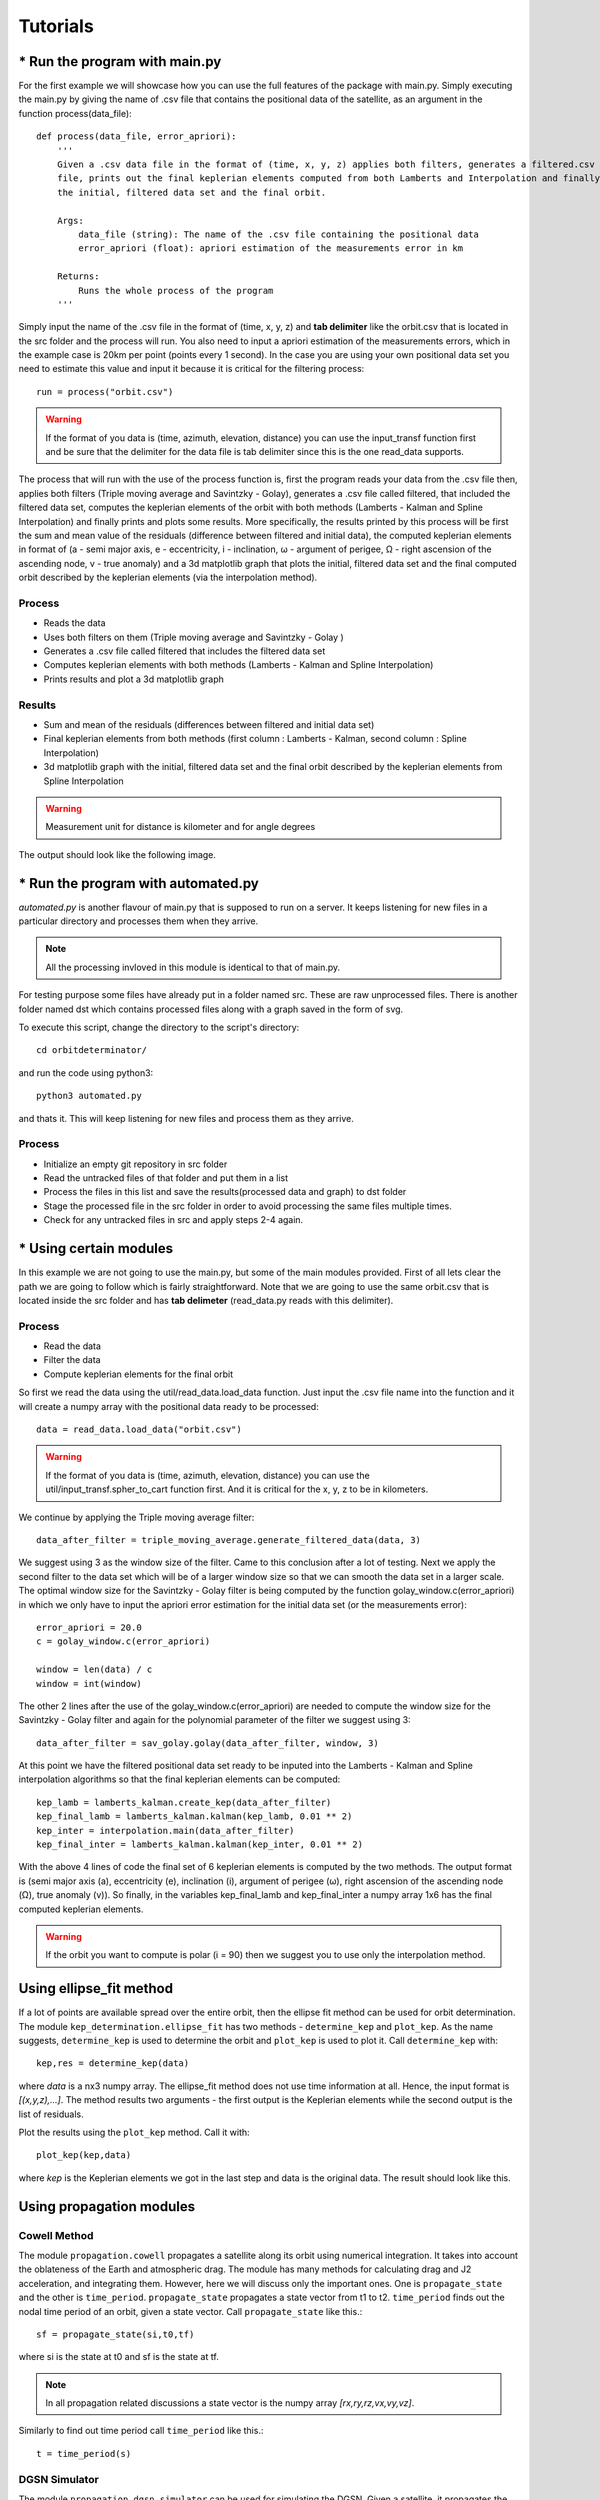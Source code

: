 +++++++++
Tutorials
+++++++++

==============================
* Run the program with main.py
==============================

For the first example we will showcase how you can use the full features of the package
with main.py. Simply executing the main.py by giving the name of .csv file that contains
the positional data of the satellite, as an argument in the function process(data_file)::

    def process(data_file, error_apriori):
        '''
        Given a .csv data file in the format of (time, x, y, z) applies both filters, generates a filtered.csv data
        file, prints out the final keplerian elements computed from both Lamberts and Interpolation and finally plots
        the initial, filtered data set and the final orbit.

        Args:
            data_file (string): The name of the .csv file containing the positional data
            error_apriori (float): apriori estimation of the measurements error in km

        Returns:
            Runs the whole process of the program
        '''

Simply input the name of the .csv file in the format of (time, x, y, z) and **tab delimiter** like the orbit.csv that is
located in the src folder and the process will run. You also need to input a apriori estimation of the measurements
errors, which in the example case is 20km per point (points every 1 second). In the case you are using your own
positional data set you need to estimate this value and input it because it is critical for the filtering process::

    run = process("orbit.csv")

.. warning::

   If the format of you data is (time, azimuth, elevation, distance) you can use the input_transf function first and be sure that the delimiter for the data file is tab delimiter since this is the one read_data supports.

The process that will run with the use of the process function is, first the program reads your data from the .csv file
then, applies both filters (Triple moving average and Savintzky - Golay), generates a .csv file called filtered, that included the filtered data set,
computes the keplerian elements of the orbit with both methods (Lamberts - Kalman and Spline Interpolation) and finally prints and plots some results.
More specifically, the results printed by this process will be first the sum and mean value of the residuals
(difference between filtered and initial data), the computed keplerian elements in format of (a - semi major axis,
e - eccentricity, i - inclination, ω - argument of perigee, Ω - right ascension of the ascending node,
v - true anomaly) and a 3d matplotlib graph that plots the initial, filtered data set and the final computed orbit
described by the keplerian elements (via the interpolation method).

Process
~~~~~~~

- Reads the data
- Uses both filters on them (Triple moving average and Savintzky - Golay )
- Generates a .csv file called filtered that includes the filtered data set
- Computes keplerian elements with both methods (Lamberts - Kalman and Spline Interpolation)
- Prints results and plot a 3d matplotlib graph

Results
~~~~~~~

- Sum and mean of the residuals (differences between filtered and initial data set)
- Final keplerian elements from both methods (first column : Lamberts - Kalman, second column : Spline Interpolation)
- 3d matplotlib graph with the initial, filtered data set and the final orbit described by the keplerian elements from Spline Interpolation

.. warning::

   Measurement unit for distance is kilometer and for angle degrees

The output should look like the following image.

.. figure::  results.jpg

====================================
* Run the program with automated.py
====================================

`automated.py` is another flavour of main.py that is supposed to run on a server. It keeps listening for new files in a particular directory and processes them when they arrive.  

.. note::
   All the processing invloved in this module is identical to that of main.py.

For testing purpose some files have already put in a folder named src. These are raw unprocessed files. There is another folder named dst which contains processed files along with a graph saved in the form of svg.

To execute this script, change the directory to the script's directory::

   cd orbitdeterminator/

and run the code using python3::

   python3 automated.py

and thats it. This will keep listening for new files and process them as they arrive.

.. figure:: automated_console.jpg
.. figure:: automated_graph.svg

Process
~~~~~~~

- Initialize an empty git repository in src folder
- Read the untracked files of that folder and put them in a list
- Process the files in this list and save the results(processed data and graph) to dst folder
- Stage the processed file in the src folder in order to avoid processing the same files multiple times.
- Check for any untracked files in src and apply steps 2-4 again.

========================
* Using certain modules
========================

In this example we are not going to use the main.py, but some of the main modules provided. First of all lets clear the
path we are going to follow which is fairly straightforward. Note that we are going to use the same orbit.csv that is
located inside the src folder and has **tab delimeter** (read_data.py reads with this delimiter).

Process
~~~~~~~
- Read the data
- Filter the data
- Compute keplerian elements for the final orbit

So first we read the data using the util/read_data.load_data function. Just input the .csv file name into the
function and it will create a numpy array with the positional data ready to be processed::

    data = read_data.load_data("orbit.csv")

.. warning::

   If the format of you data is (time, azimuth, elevation, distance) you can use the util/input_transf.spher_to_cart
   function first. And it is critical for the x, y, z to be in kilometers.

We continue by applying the Triple moving average filter::

    data_after_filter = triple_moving_average.generate_filtered_data(data, 3)

We suggest using 3 as the window size of the filter. Came to this conclusion after a lot of testing. Next we apply
the second filter to the data set which will be of a larger window size so that we can smooth the data set in
a larger scale. The optimal window size for the Savintzky - Golay filter is being computed by the function
golay_window.c(error_apriori) in which we only have to input the apriori error estimation for the initial data set
(or the measurements error)::

    error_apriori = 20.0
    c = golay_window.c(error_apriori)

    window = len(data) / c
    window = int(window)

The other 2 lines after the use of the golay_window.c(error_apriori) are needed to compute the window size for the
Savintzky - Golay filter and again for the polynomial parameter of the filter we suggest using 3::

    data_after_filter = sav_golay.golay(data_after_filter, window, 3)

At this point we have the filtered positional data set ready to be inputed into the
Lamberts - Kalman and Spline interpolation algorithms so that the final keplerian elements can be computed::

    kep_lamb = lamberts_kalman.create_kep(data_after_filter)
    kep_final_lamb = lamberts_kalman.kalman(kep_lamb, 0.01 ** 2)
    kep_inter = interpolation.main(data_after_filter)
    kep_final_inter = lamberts_kalman.kalman(kep_inter, 0.01 ** 2)

With the above 4 lines of code the final set of 6 keplerian elements is computed by the two methods.
The output format is (semi major axis (a), eccentricity (e), inclination (i), argument of perigee (ω),
right ascension of the ascending node (Ω), true anomaly (v)). So finally, in the variables kep_final_lamb and
kep_final_inter a numpy array 1x6 has the final computed keplerian elements.

.. warning::

   If the orbit you want to compute is polar (i = 90) then we suggest you to use only the interpolation method.

===========================
Using ellipse_fit method
===========================

If a lot of points are available spread over the entire orbit, then the ellipse fit method can be used for orbit 
determination. The module ``kep_determination.ellipse_fit`` has two methods - ``determine_kep`` and ``plot_kep``. 
As the name suggests, ``determine_kep`` is used to determine the orbit and ``plot_kep`` is used to plot it. 
Call ``determine_kep`` with::

    kep,res = determine_kep(data)

where *data* is a nx3 numpy array. The ellipse_fit method does not use time information at all. Hence, the 
input format is *[(x,y,z),...]*. The method results two arguments - the first output is the Keplerian 
elements while the second output is the list of residuals.

Plot the results using the ``plot_kep`` method. Call it with::

    plot_kep(kep,data)

where *kep* is the Keplerian elements we got in the last step and data is the original data. The result should 
look like this.

.. figure:: ellipse_fit.png

===========================
Using propagation modules
===========================

Cowell Method
~~~~~~~~~~~~~~

The module ``propagation.cowell`` propagates a satellite along its orbit using numerical integration. It takes 
into account the oblateness of the Earth and atmospheric drag. The module has many methods for calculating 
drag and J2 acceleration, and integrating them. However, here we will discuss only the important ones. One is 
``propagate_state`` and the other is ``time_period``. ``propagate_state`` propagates a state vector from t1 to t2.
``time_period`` finds out the nodal time period of an orbit, given a state vector. Call ``propagate_state`` like this.::

    sf = propagate_state(si,t0,tf)

where si is the state at t0 and sf is the state at tf.

.. note::
    In all propagation related discussions a state vector is the numpy array *[rx,ry,rz,vx,vy,vz]*.

Similarly to find out time period call ``time_period`` like this.::

    t = time_period(s)

DGSN Simulator
~~~~~~~~~~~~~~~

The module ``propagation.dgsn_simulator`` can be used for simulating the DGSN. Given a satellite, it propagates 
the satellite along its orbit and periodically outputs its location. The location will have some associated with 
it. Observations will also not be exactly periodic. There will be slight variations. And sometimes observations 
might not be available (for example, the satellite is out of range of the DGSN).

To use this simulator, 3 classes are used.

- The SimParams class - This is a collection of all the simulation parameters.
- The OpWriter class - This class tells the simulator what to do with the output.
- The DGSNSimulator class - This is the actual simulator class.

To start, we must choose an OpWriter class. This will tell the simulator what to do with the output. To use it, 
extend the class and override its ``write`` method. Several sample classes have been provided. For this example we 
will use the default ``print_r`` class. This just prints the output.

Now create a SimParams object. For now, only set the kep, epoch and t0.::

    epoch = 1531152114
    t0 = epoch
    iss_kep = np.array([6785.6420,0.0003456,51.6418,290.0933,266.6543,212.4306])

    params = SimParams()
    params.kep = iss_kep
    params.epoch = epoch
    params.t0 = t0

Now initialize the simulator with these parameters and start it.::

    s = DGSNSimulator(params)
    s.simulate()

The program should start printing the time and the corresponding satellite coordinates on the terminal.

.. note::

    The module ``propagation.simulator`` is similar to this module. The only difference is that it doesn't 
    add any noise. So it can be used for comparison purposes.

Kalman Filter
~~~~~~~~~~~~~~

The module ``propagation.kalman_filter`` can be used to combine observation data and simulation data with a 
Kalman Filter. This module keeps on checking a file for new observation data and applies the filter accordingly. 
We can use the DGSN Simulator module to create observation data in real time. First, we must setup the simulator. 
We must configure it to save the output to a file instead of printing it. For this, we will use the in-built 
``save_r`` class.

Run the simulator with the following commands.::

    epoch = 1531152114
    t0 = epoch
    iss_kep = np.array([6785.6420,0.0003456,51.6418,290.0933,266.6543,212.4306])

    params = SimParams()
    params.kep = iss_kep
    params.epoch = epoch
    params.t0 = t0
    params.r_jit = 15
    params.op_writer = save_r('ISS_DGSN.csv')

    s = DGSNSimulator(params)
    s.simulate()

Now the program will start writing observations into the file ``ISS_DGSN.csv``. Now we need to setup the Kalman 
Filter with the same parameters. Use ``util.new_tle_kep_state`` to convert Keplerian elements into a state 
vector. In this tutorial, it is already done. Run the filter by passing the state and the name of the file to read.::

    s = np.array([2.87327861e+03,5.22872234e+03,3.23884457e+03,-3.49536799e+00,4.87267295e+00,-4.76846910e+00])
    t0 = 1531152114
    KalmanFilter().process(s,t0,'ISS_DGSN.csv')

The program should start printing filtered values on the terminal.

======================
Using utility modules
======================

new_tle_kep_state
~~~~~~~~~~~~~~~~~~

``new_tle_kep_state`` is used to convert a TLE or a set of Keplerian elements into a state vector. To convert a TLE 
make an array out of the 2nd line of the TLE. The array should be of the form:

- tle[0] = inclination (in degrees)
- tle[1] = right ascension of ascending node (in degrees)
- tle[2] = eccentricity
- tle[3] = argument of perigee (in degrees)
- tle[4] = mean anomaly (in degrees)
- tle[5] = mean motion (in revs per day)

Now call ``tle_to_state``. For example::

    tle = np.array([51.6418, 266.6543, 0.0003456, 290.0933, 212.4518, 15.54021918])
    r = tle_to_state(tle)
    print(r)

Similarly a Keplerian set can also be converted into a state vector.

teme_to_ecef
~~~~~~~~~~~~~

``teme_to_ecef`` is used to convert coordinates from TEME frame (inertial frame) to ECEF frame (rotating Earth fixed frame). 
The module accepts a list of coordinates of the form *[t1,x,y,z]* and outputs a list of latitudes, longitudes and altitudes 
in Earth fixed frame. These coordinates can be directly plotted on a map.

For example::

    ecef_coords = conv_to_ecef(np.array([[1521562500,768.281,5835.68,2438.076],
                                         [1521562500,768.281,5835.68,2438.076],
                                         [1521562500,768.281,5835.68,2438.076]]))

The resulting latitudes and longitudes can be directly plotted on an Earth map to visualize the satellite location with respect 
to the Earth.

====================================================
Gauss method: Earth-centered and Sun-centered orbits
====================================================

In this section, we will show a couple of examples to determine the orbit of
Earth satellites and Sun-orbiting minor planets, from right ascension and
declination tracking data, using the Gauss method.

gauss_method_sat
~~~~~~~~~~~~~~~~

``gauss_method_sat`` allows us to determine the Keplerian orbit of an Earth satellite from
a file containing right ascension and declination ("ra/dec", for short)
observations in IOD format. The IOD format is described at: 
http://www.satobs.org/position/IODformat.html. For this example, we will use the
file "SATOBS-ML-19200716.txt"in the `example_data` folder, which corresponds to
ra/dec observations of the ISS performed in July 2016 by Marco Langbroek, who
originally posted these observations at the mailing list of the satobs
organization (http://www.satobs.org).

First, we import the `least_squares` submodule::

    from orbitdeterminator.kep_determination.gauss_method import gauss_method_sat

Then, in the string `filename` we specify the path of the file where the
IOD-formatted data has been stored. In the `bodyname` string, we type an
user-defined identifier for the satellite:::

    # path of file of ra/dec IOD-formatted observations
    # the example contains tracking data for ISS (25544)
    filename = '/full/path/to/example_data/SATOBS-ML-19200716.txt'

    # body name
    bodyname = 'ISS (25544)'

Note that the each line in `filename` must refer to the same satellite. Next, we
select the observations that we will use for our computation. Our file
has actually six lines, but we will select only observations 2 through 5:::

    #lines of observations file to be used for preliminary orbit determination via Gauss method
    obs_arr = [1, 4, 6]

Remember that the Gauss method needs at least three ra/dec observations, so if
selecting `obs_arr` consisted of more observations, then `gauss_method_sat`
would take consecutive triplets. For example if we had `obs_arr = [2, 3, 4, 5]`
then Gauss method would be performed over (2,3,4), and then over (3,4,5).
The resulting orbital elements correspond to an average over these triplets. Now,
we are ready to call the `gauss_method_sat` function::

    x = gauss_method_sat(filename, bodyname, obs_arr)

The variable `x` stores the set of Keplerian orbital elements determined from
averaging over the consecutive observation triplets as described above. The
on-screen output is the following:::

    *** ORBIT DETERMINATION: GAUSS METHOD ***
    Observational arc:
    Number of observations:  3
    First observation (UTC) :  2016-07-20 01:31:32.250
    Last observation (UTC) :  2016-07-20 01:33:42.250

    AVERAGE ORBITAL ELEMENTS (EQUATORIAL): a, e, taup, omega, I, Omega, T
    Semi-major axis (a):                  6693.72282229624 km
    Eccentricity (e):                     0.011532050419770104
    Time of pericenter passage (tau):     2016-07-20 00:45:14.648 JDUTC
    Argument of pericenter (omega):       252.0109594208592 deg
    Inclination (I):                      51.60513143468057 deg
    Longitude of Ascending Node (Omega):  253.86985926046927 deg
    Orbital period (T):                   90.83669828522193 min

Besides printing the orbital elements in human-readable format,
`gauss_method_sat` prints a plot of the orbit.

.. figure:: iss_2016_gauss.jpg

If the user wants to supress the plot from the output, then the optional
argument `plot` must be set as `plot=False` in the function call.

gauss_method_mpc
~~~~~~~~~~~~~~~~

``gauss_method_mpc`` allows us to determine the Keplerian orbit of a Sun-orbiting body
(e.g., asteroid, comet, etc.) from a file containing right ascension and
declination ("ra/dec", for short) observations in the Minor Planet Center (MPC)
format. MPC format for optical observations is described at
https://www.minorplanetcenter.net/iau/info/OpticalObs.html. A crucial difference
with respect to the Earth-centered orbits is that the position of the Earth with
respect to the Sun at the time of each observation must be known. For this, we
use internally the JPL DE432s ephemerides via the `astropy` package
(astropy.org). For this example, we
will use the text file "mpc_eros_data.txt" from the `example_data` folder, which
corresponds to 223 ra/dec observations of the Near-Earth asteroid Eros performed
from March through July, 2016 by various observatories around the world, and
which may be retrieved from https://www.minorplanetcenter.net/db_search.

First, we import the `least_squares` submodule::

    from orbitdeterminator.kep_determination.gauss_method import gauss_method_mpc

Then, in the string `filename` we specify the path of the file where the
MPC-formatted data has been stored. In the `bodyname` string, we type an
user-defined identifier for the celestial body::

    # path of file of optical MPC-formatted observations
    filename = '/full/path/to/example_data/mpc_eros_data.txt'

    #body name
    bodyname = 'Eros'

Next, we select the observations that we will use for our computation. Our file
has 223 lines, but we will select only 13 observations from that file::

    #lines of observations file to be used for orbit determination
    obs_arr = [1, 14, 15, 24, 32, 37, 68, 81, 122, 162, 184, 206, 223]

Remember that the Gauss method needs at least three ra/dec observations, so if
selecting `obs_arr` consisted of more observations, then `gauss_method_mpc`
would take consecutive triplets. In this particular case we selected 13
observations, so the Gauss method will be performed over the triplets
(1, 14, 15), (14, 15, 24), etc. The resulting orbital elements correspond to an
average over these triplets. Now, we are ready to call the `gauss_method_mpc`
function::

    x = gauss_method_mpc(filename, bodyname, obs_arr)

The variable `x` stores the set of heliocentric, ecliptic Keplerian orbital
elements determined from averaging over the consecutive observation triplets as
described above. The on-screen output is the following::

    *** ORBIT DETERMINATION: GAUSS METHOD ***
    Observational arc:
    Number of observations:  13
    First observation (UTC) :  2016-03-12 02:15:09.434
    Last observation (UTC) :  2016-08-04 21:02:26.807

    AVERAGE ORBITAL ELEMENTS (ECLIPTIC, MEAN J2000.0): a, e, taup, omega, I, Omega, T
    Semi-major axis (a):                  1.444355337851336 au
    Eccentricity (e):                     0.23095833398719623
    Time of pericenter passage (tau):     2015-07-29 00:08:51.758 JDTDB
    Pericenter distance (q):              1.1107694353356776 au
    Apocenter distance (Q):               1.7779412403669947 au
    Argument of pericenter (omega):       178.13786236175858 deg
    Inclination (I):                      10.857620761026277 deg
    Longitude of Ascending Node (Omega):  304.14390758395615 deg
    Orbital period (T):                   631.7300241576686 days

Besides printing the orbital elements in human-readable format,
`gauss_method_mpc` prints a plot of the orbit.

.. figure:: eros_gauss.jpg

If the user wants to supress the plot from the output, then the optional
argument `plot` must be set as ``plot=False`` in the function call.

====================================================================================
Least squares method for ra/dec observations: Earth-centered and Sun-centered orbits
====================================================================================

In the next two examples we will explain the usage of the least-squares method
functions for orbit determination from topocentric ra/dec angle measurements.
Currently, the implementation uses equal weights for all observations, but in
the future the non-equal weights case will be handled. At the core of the
implementation lies the `scipy.least_squares` function, which finds the set of
orbital elements which best fit the observed data. As an a priori estimate for
the least squares procedure, the Gauss method is used for an user-specified
subset of the observations.

gauss_LS_sat
~~~~~~~~~~~~

``gauss_LS_sat`` allows us to determine the Keplerian orbit of an Earth satellite from
a file containing right ascension and declination ("ra/dec", for short)
observations in IOD format, using the least-squares method. The IOD format is
described at:  http://www.satobs.org/position/IODformat.html. For this example,
we will use the file "SATOBS-ML-19200716.txt"in the `example_data` folder, which
corresponds to 6 ra/dec observations of the ISS performed in July 2016 by Marco
Langbroek, who originally posted these observations at the mailing list of the
satobs organization (http://www.satobs.org).::

    from orbitdeterminator.kep_determination.least_squares import gauss_LS_sat
    # body name
    bodyname = 'ISS (25544)'
    # path of file of ra/dec IOD-formatted observations
    # the example contains tracking data for ISS (25544)
    filename = '/full/path/to/example_data/SATOBS-ML-19200716.txt'
    #lines of observations file to be used for preliminary orbit determination via Gauss method
    obs_arr = [2, 3, 4, 5] # ML observations of ISS on 2016 Jul 19 and 20
    x = gauss_LS_sat(filename, bodyname, obs_arr, gaussiters=10, plot=True)

Note that `obs_arr` lists the observations to be used in the preliminary orbit
determination using Gauss method; whereas the least squares fit is performed
against *all* observations in the file. The output is the following::

    *** ORBIT DETERMINATION: GAUSS METHOD ***
    Observational arc:
    Number of observations:  4
    First observation (UTC) :  2016-07-20 01:31:42.250
    Last observation (UTC) :  2016-07-20 01:33:32.250

    AVERAGE ORBITAL ELEMENTS (EQUATORIAL): a, e, taup, omega, I, Omega, T
    Semi-major axis (a):                  6512.9804097434335 km
    Eccentricity (e):                     0.039132413578175554
    Time of pericenter passage (tau):     2016-07-20 00:48:29.890 JDUTC
    Argument of pericenter (omega):       257.5949251506455 deg
    Inclination (I):                      51.62127229286804 deg
    Longitude of Ascending Node (Omega):  253.87013190557073 deg
    Orbital period (T):                   87.16321085577762 min

    *** ORBIT DETERMINATION: LEAST-SQUARES FIT ***

    INFO: scipy.optimize.least_squares exited with code 3
    `xtol` termination condition is satisfied. 

    Total residual evaluated at averaged Gauss solution:  0.0011870173725309226
    Total residual evaluated at least-squares solution:  0.0001359925590954739 

    Observational arc:
    Number of observations:  6
    First observation (UTC) :  2016-07-20 01:31:32.250
    Last observation (UTC) :  2016-07-20 01:33:42.250

    ORBITAL ELEMENTS (EQUATORIAL): a, e, taup, omega, I, Omega, T
    Semi-major axis (a):                  6611.04596268806 km
    Eccentricity (e):                     0.023767719808264066
    Time of pericenter passage (tau):     2016-07-20 00:48:29.394 JDUTC
    Argument of pericenter (omega):       261.3870956809373 deg
    Inclination (I):                      51.60163313538592 deg
    Longitude of Ascending Node (Omega):  253.78319395213362 deg
    Orbital period (T):                   89.15896487460995 min

.. figure:: iss_gauss_ls_radec_res.jpg
.. figure:: iss_gauss_ls_xyz.jpg

The plots may be supressed from the output via the optional argument `plot=False`,
whose default value is set to `True`.

gauss_LS_mpc
~~~~~~~~~~~~

``gauss_LS_mpc`` allows us to determine the Keplerian orbit of a Sun-orbiting body
(e.g., asteroid, comet, etc.) from a file containing right ascension and
declination ("ra/dec", for short) observations in the Minor Planet Center (MPC)
format. MPC format for optical observations is described at
https://www.minorplanetcenter.net/iau/info/OpticalObs.html. A crucial difference
with respect to the Earth-centered orbits is that the position of the Earth with
respect to the Sun at the time of each observation must be known. For this, we
use internally the JPL DE432s ephemerides via the `astropy` package
(astropy.org). For this example, we
will use the text file "mpc_eros_data.txt" from the `example_data` folder, which
corresponds to 223 ra/dec observations of the Near-Earth asteroid Eros performed
from March through July, 2016 by various observatories around the world, and
which may be retrieved from https://www.minorplanetcenter.net/db_search. ::

    from orbitdeterminator.kep_determination.least_squares import gauss_LS_mpc
    # body name
    bodyname = 'ISS (25544)'
    # path of file of ra/dec IOD-formatted observations
    # the example contains tracking data for ISS (25544)
    filename = '/full/path/to/example_data/SATOBS-ML-19200716.txt'
    #lines of observations file to be used for preliminary orbit determination via Gauss method
    obs_arr = [2, 3, 4, 5] # ML observations of ISS on 2016 Jul 19 and 20
    x = gauss_LS_mpc(filename, bodyname, obs_arr, gaussiters=10, plot=True)

Note that `obs_arr` lists the observations to be used in the preliminary orbit
determination using Gauss method; whereas the least squares fit is performed
against *all* observations in the file. The output is the following::

    *** ORBIT DETERMINATION: GAUSS METHOD ***
    Observational arc:
    Number of observations:  13
    First observation (UTC) :  2016-03-12 02:15:09.434
    Last observation (UTC) :  2016-08-04 21:02:26.807

    AVERAGE ORBITAL ELEMENTS (ECLIPTIC, MEAN J2000.0): a, e, taup, omega, I, Omega, T
    Semi-major axis (a):                  1.4480735104613598 au
    Eccentricity (e):                     0.22819064873287978
    Time of pericenter passage (tau):     2015-07-28 15:54:50.410 JDTDB
    Pericenter distance (q):              1.1176366766962835 au
    Apocenter distance (Q):               1.778510344226436 au
    Argument of pericenter (omega):       178.3972723754007 deg
    Inclination (I):                      10.839923364302797 deg
    Longitude of Ascending Node (Omega):  304.2038071213996 deg
    Orbital period (T):                   635.5354281199104 days

    *** ORBIT DETERMINATION: LEAST-SQUARES FIT ***

    INFO: scipy.optimize.least_squares exited with code  3
    `xtol` termination condition is satisfied. 

    Total residual evaluated at averaged Gauss solution:  2.0733339155943096e-05
    Total residual evaluated at least-squares solution:  5.317059382557655e-08
    Observational arc:
    Number of observations:  223
    First observation (UTC) :  2016-03-12 02:15:09.434
    Last observation (UTC) :  2016-08-04 21:02:26.807

    ORBITAL ELEMENTS (ECLIPTIC, MEAN J2000.0): a, e, taup, omega, I, Omega, T
    Semi-major axis (a):                  1.4580878512138113 au
    Eccentricity (e):                     0.22251573305525377
    Time of pericenter passage (tau):     2015-07-26 14:45:43.817 JDTDB
    Pericenter distance (q):              1.1336403641420103 au
    Apocenter distance (Q):               1.7825353382856124 au
    Argument of pericenter (omega):       178.79580475222656 deg
    Inclination (I):                      10.828740077068593 deg
    Longitude of Ascending Node (Omega):  304.3310255890526 deg
    Orbital period (T):                   643.0932691074535 days

.. figure:: gauss_ls_eros_radec_res.jpg
.. figure:: gauss_ls_eros_xyz.jpg

The plots may be supressed from the output via the optional argument `plot=False`,
whose default value is set to `True`.
